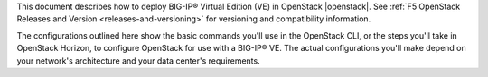 .. _ve-overview:

This document describes how to deploy BIG-IP® Virtual Edition (VE) in OpenStack |openstack|. See :ref:`F5 OpenStack Releases and Version <releases-and-versioning>` for versioning and compatibility information.

The configurations outlined here show the basic commands you'll use in the OpenStack CLI, or the steps you'll take in OpenStack Horizon, to configure OpenStack for use with a BIG-IP® VE. The actual configurations you'll make depend on your network's architecture and your data center's requirements.